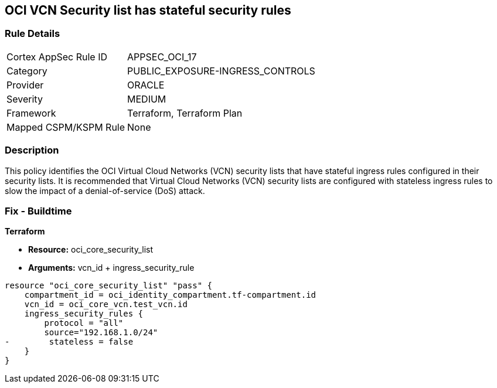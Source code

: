 == OCI VCN Security list has stateful security rules


=== Rule Details

[cols="1,3"]
|===
|Cortex AppSec Rule ID |APPSEC_OCI_17
|Category |PUBLIC_EXPOSURE-INGRESS_CONTROLS
|Provider |ORACLE
|Severity |MEDIUM
|Framework |Terraform, Terraform Plan
|Mapped CSPM/KSPM Rule |None
|===


=== Description 


This policy identifies the OCI Virtual Cloud Networks (VCN) security lists that have stateful ingress rules configured in their security lists.
It is recommended that Virtual Cloud Networks (VCN) security lists are configured with stateless ingress rules to slow the impact of a denial-of-service (DoS) attack.

////
=== Fix - Runtime


* OCI Console* 



. Login to the OCI Console

. Type the resource reported in the alert into the Search box at the top of the Console.

. Click the resource reported in the alert from the Resources submenu

. Click on Ingress rule where Stateless column is set to No

. Click on Edit

. Select the checkbox STATELESS

. Click on Save Changes
////

=== Fix - Buildtime


*Terraform* 


* *Resource:* oci_core_security_list
* *Arguments:* vcn_id + ingress_security_rule


[source,go]
----
resource "oci_core_security_list" "pass" {
    compartment_id = oci_identity_compartment.tf-compartment.id
    vcn_id = oci_core_vcn.test_vcn.id
    ingress_security_rules {
        protocol = "all"
        source="192.168.1.0/24"
-        stateless = false
    }
}
----

